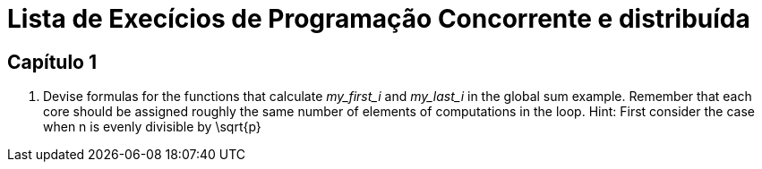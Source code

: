 = Lista de Execícios de Programação Concorrente e distribuída

== Capítulo 1

. Devise formulas for the functions that calculate _my_first_i_ and _my_last_i_ in the global sum example. Remember that each core should be assigned roughly the same number of elements of computations in the loop. Hint: First consider the case when n is evenly divisible by $$\sqrt{p}$$
